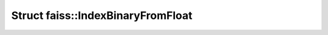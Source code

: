 Struct faiss::IndexBinaryFromFloat
==================================

.. doxygenstruct:: faiss::IndexBinaryFromFloat
